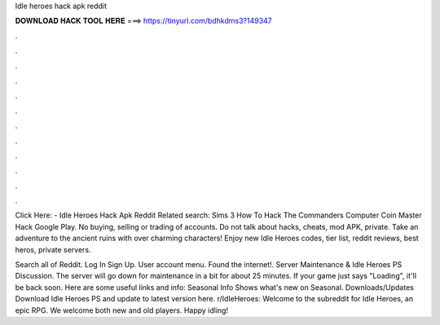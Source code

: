 Idle heroes hack apk reddit



𝐃𝐎𝐖𝐍𝐋𝐎𝐀𝐃 𝐇𝐀𝐂𝐊 𝐓𝐎𝐎𝐋 𝐇𝐄𝐑𝐄 ===> https://tinyurl.com/bdhkdms3?149347



.



.



.



.



.



.



.



.



.



.



.



.

Click Here:  - Idle Heroes Hack Apk Reddit Related search: Sims 3 How To Hack The Commanders Computer Coin Master Hack Google Play. No buying, selling or trading of accounts. Do not talk about hacks, cheats, mod APK, private. Take an adventure to the ancient ruins with over charming characters! Enjoy new Idle Heroes codes, tier list, reddit reviews, best heros, private servers.

Search all of Reddit. Log In Sign Up. User account menu. Found the internet!. Server Maintenance & Idle Heroes PS Discussion. The server will go down for maintenance in a bit for about 25 minutes. If your game just says "Loading", it'll be back soon. Here are some useful links and info: Seasonal Info Shows what's new on Seasonal. Downloads/Updates Download Idle Heroes PS and update to latest version here. r/IdleHeroes: Welcome to the subreddit for Idle Heroes, an epic RPG. We welcome both new and old players. Happy idling!
